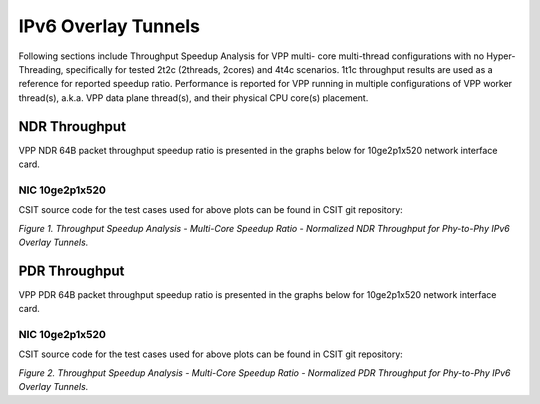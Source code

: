 IPv6 Overlay Tunnels
====================

Following sections include Throughput Speedup Analysis for VPP multi-
core multi-thread configurations with no Hyper-Threading, specifically
for tested 2t2c (2threads, 2cores) and 4t4c scenarios. 1t1c throughput
results are used as a reference for reported speedup ratio.
Performance is reported for VPP
running in multiple configurations of VPP worker thread(s), a.k.a. VPP
data plane thread(s), and their physical CPU core(s) placement.

NDR Throughput
--------------

VPP NDR 64B packet throughput speedup ratio is presented in the graphs
below for 10ge2p1x520 network interface card.

NIC 10ge2p1x520
~~~~~~~~~~~~~~~

.. raw:: html

    <iframe width="700" height="1000" frameborder="0" scrolling="no" src="../../_static/vpp/10ge2p1x520-78B-ethip6-tsa-ndrdisc.html"></iframe>

.. raw:: latex

    \begin{figure}[H]
        \centering
            \graphicspath{{../_build/_static/vpp/}}
            \includegraphics[clip, trim=0cm 8cm 5cm 0cm, width=0.70\textwidth]{10ge2p1x520-78B-ethip6-tsa-ndrdisc}
            \label{fig:10ge2p1x520-78B-ethip6-tsa-ndrdisc}
    \end{figure}

CSIT source code for the test cases used for above plots can be found in CSIT
git repository:

.. only:: html

   .. program-output:: cd ../../../../../ && set +x && cd tests/vpp/perf/ip6_tunnels && grep -E "78B-(1t1c|2t2c|4t4c)-ethip6[a-z0-9]+-[a-z0-9]*-ndrdisc" *
      :shell:

.. only:: latex

   .. code-block:: bash

      $ cd tests/vpp/perf/ip6_tunnels
      $ grep -E "78B-(1t1c|2t2c|4t4c)-ethip6[a-z0-9]+-[a-z0-9]*-ndrdisc" *

*Figure 1. Throughput Speedup Analysis - Multi-Core Speedup Ratio - Normalized
NDR Throughput for Phy-to-Phy IPv6 Overlay Tunnels.*

PDR Throughput
--------------

VPP PDR 64B packet throughput speedup ratio is presented in the graphs
below for 10ge2p1x520 network interface card.

NIC 10ge2p1x520
~~~~~~~~~~~~~~~

.. raw:: html

    <iframe width="700" height="1000" frameborder="0" scrolling="no" src="../../_static/vpp/10ge2p1x520-78B-ethip6-tsa-pdrdisc.html"></iframe>

.. raw:: latex

    \begin{figure}[H]
        \centering
            \graphicspath{{../_build/_static/vpp/}}
            \includegraphics[clip, trim=0cm 8cm 5cm 0cm, width=0.70\textwidth]{10ge2p1x520-78B-ethip6-tsa-pdrdisc}
            \label{fig:10ge2p1x520-78B-ethip6-tsa-pdrdisc}
    \end{figure}

CSIT source code for the test cases used for above plots can be found in CSIT
git repository:

.. only:: html

   .. program-output:: cd ../../../../../ && set +x && cd tests/vpp/perf/ip6_tunnels && grep -E "78B-(1t1c|2t2c|4t4c)-ethip6[a-z0-9]+-[a-z0-9]*-pdrdisc" *
      :shell:

.. only:: latex

   .. code-block:: bash

      $ cd tests/vpp/perf/ip6_tunnels
      $ grep -E "78B-(1t1c|2t2c|4t4c)-ethip6[a-z0-9]+-[a-z0-9]*-pdrdisc" *

*Figure 2. Throughput Speedup Analysis - Multi-Core Speedup Ratio - Normalized
PDR Throughput for Phy-to-Phy IPv6 Overlay Tunnels.*
